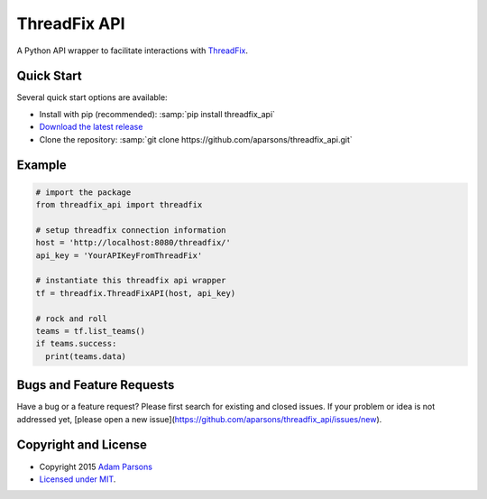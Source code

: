 ThreadFix API
=============

A Python API wrapper to facilitate interactions with `ThreadFix <https://github.com/denimgroup/threadfix>`_.

Quick Start
-----------

Several quick start options are available:

- Install with pip (recommended): :samp:`pip install threadfix_api`
- `Download the latest release <https://github.com/aparsons/threadfix_api/releases/latest>`_
- Clone the repository: :samp:`git clone https://github.com/aparsons/threadfix_api.git`

Example
-------

.. code-block:: python

    # import the package
    from threadfix_api import threadfix

    # setup threadfix connection information
    host = 'http://localhost:8080/threadfix/'
    api_key = 'YourAPIKeyFromThreadFix'

    # instantiate this threadfix api wrapper
    tf = threadfix.ThreadFixAPI(host, api_key)

    # rock and roll
    teams = tf.list_teams()
    if teams.success:
      print(teams.data)

Bugs and Feature Requests
-------------------------

Have a bug or a feature request? Please first search for existing and closed issues. If your problem or idea is not addressed yet, [please open a new issue](https://github.com/aparsons/threadfix_api/issues/new).

Copyright and License
---------------------

- Copyright 2015 `Adam Parsons <https://github.com/aparsons>`_
- `Licensed under MIT <https://github.com/aparsons/threadfix_api/blob/master/LICENSE.txt>`_.